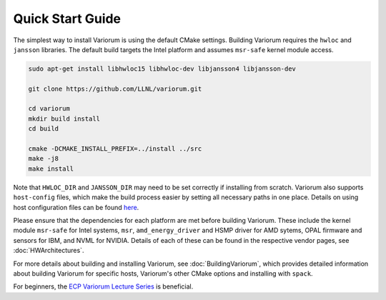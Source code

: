 .. # Copyright 2019-2021 Lawrence Livermore National Security, LLC and other
   # Variorum Project Developers. See the top-level LICENSE file for details.
   #
   # SPDX-License-Identifier: MIT

###################
 Quick Start Guide
###################

The simplest way to install Variorum is using the default CMake settings. Building 
Variorum requires the ``hwloc`` and ``jansson`` libraries. The default build targets
the Intel platform and assumes ``msr-safe`` kernel module access. 

.. code:: bash

   sudo apt-get install libhwloc15 libhwloc-dev libjansson4 libjansson-dev

   git clone https://github.com/LLNL/variorum.git

   cd variorum
   mkdir build install
   cd build

   cmake -DCMAKE_INSTALL_PREFIX=../install ../src
   make -j8
   make install

Note that ``HWLOC_DIR`` and ``JANSSON_DIR`` may need to be set correctly if 
installing from scratch. Variorum also supports ``host-config`` files, which make
the build process easier by setting all necessary paths in one place. Details on using 
host configuration files can be found `here <https://variorum.readthedocs.io/en/2022_update_docs/BuildingVariorum.html#host-config-files>`_. 

Please ensure that the dependencies for each platform are met before building 
Variorum. These include the kernel module ``msr-safe`` for Intel systems, ``msr``, 
``amd_energy_driver`` and HSMP driver for AMD sytems, OPAL firmware and sensors 
for IBM, and NVML for NVIDIA. Details of each of these can be found in the 
respective vendor pages, see :doc:`HWArchitectures`.

For more details about building and installing Variorum, see
:doc:`BuildingVariorum`, which provides detailed information about building
Variorum for specific hosts, Variorum's other CMake options and installing with ``spack``.

For beginners, the `ECP Variorum Lecture Series <https://www.exascaleproject.org/event/variorum-class-series/>`_ is beneficial. 
